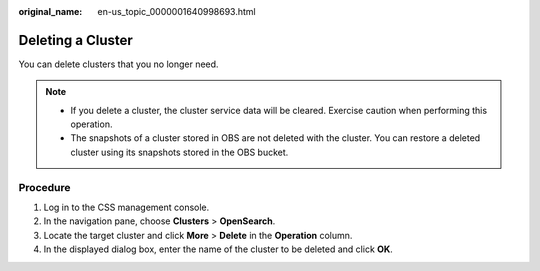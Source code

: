 :original_name: en-us_topic_0000001640998693.html

.. _en-us_topic_0000001640998693:

Deleting a Cluster
==================

You can delete clusters that you no longer need.

.. note::

   -  If you delete a cluster, the cluster service data will be cleared. Exercise caution when performing this operation.
   -  The snapshots of a cluster stored in OBS are not deleted with the cluster. You can restore a deleted cluster using its snapshots stored in the OBS bucket.

Procedure
---------

#. Log in to the CSS management console.
#. In the navigation pane, choose **Clusters** > **OpenSearch**.
#. Locate the target cluster and click **More** > **Delete** in the **Operation** column.
#. In the displayed dialog box, enter the name of the cluster to be deleted and click **OK**.
